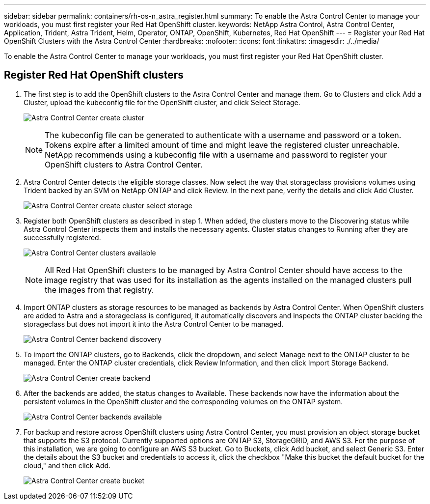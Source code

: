 ---
sidebar: sidebar
permalink: containers/rh-os-n_astra_register.html
summary: To enable the Astra Control Center to manage your workloads, you must first register your Red Hat OpenShift cluster.
keywords: NetApp Astra Control, Astra Control Center, Application, Trident, Astra Trident, Helm, Operator, ONTAP, OpenShift, Kubernetes, Red Hat OpenShift
---
= Register your Red Hat OpenShift Clusters with the Astra Control Center
:hardbreaks:
:nofooter:
:icons: font
:linkattrs:
:imagesdir: ./../media/

[.lead]
To enable the Astra Control Center to manage your workloads, you must first register your Red Hat OpenShift cluster.

== Register Red Hat OpenShift clusters

.	The first step is to add the OpenShift clusters to the Astra Control Center and manage them. Go to Clusters and click Add a Cluster, upload the kubeconfig file for the OpenShift cluster, and click Select Storage.
+
image:redhat_openshift_image91.jpg[Astra Control Center create cluster]
+
NOTE: The kubeconfig file can be generated to authenticate with a username and password or a token. Tokens expire after a limited amount of time and might leave the registered cluster unreachable. NetApp recommends using a kubeconfig file with a username and password to register your OpenShift clusters to Astra Control Center.

. Astra Control Center detects the eligible storage classes. Now select the way that storageclass provisions volumes using Trident backed by an SVM on NetApp ONTAP and click Review. In the next pane, verify the details and click Add Cluster.
+
image:redhat_openshift_image92.jpg[Astra Control Center create cluster select storage]

.	Register both OpenShift clusters as described in step 1. When added, the clusters move to the Discovering status while Astra Control Center inspects them and installs the necessary agents. Cluster status changes to Running after they are successfully registered.
+
image:redhat_openshift_image93.jpg[Astra Control Center clusters available]
+
NOTE: All Red Hat OpenShift clusters to be managed by Astra Control Center should have access to the image registry that was used for its installation as the agents installed on the managed clusters pull the images from that registry.

.	Import ONTAP clusters as storage resources to be managed as backends by Astra Control Center. When OpenShift clusters are added to Astra and a storageclass is configured, it automatically discovers and inspects the ONTAP cluster backing the storageclass but does not import it into the Astra Control Center to be managed.
+
image:redhat_openshift_image94.jpg[Astra Control Center backend discovery]

.	To import the ONTAP clusters, go to Backends, click the dropdown, and select Manage next to the ONTAP cluster to be managed. Enter the ONTAP cluster credentials, click Review Information, and then click Import Storage Backend.
+
image:redhat_openshift_image95.jpg[Astra Control Center create backend]

. After the backends are added, the status changes to Available. These backends now have the information about the persistent volumes in the OpenShift cluster and the corresponding volumes on the ONTAP system.
+
image:redhat_openshift_image96.jpg[Astra Control Center backends available]

.	For backup and restore across OpenShift clusters using Astra Control Center, you must provision an object storage bucket that supports the S3 protocol. Currently supported options are ONTAP S3, StorageGRID, and AWS S3. For the purpose of this installation, we are going to configure an AWS S3 bucket. Go to Buckets, click Add bucket, and select Generic S3. Enter the details about the S3 bucket and credentials to access it, click the checkbox "Make this bucket the default bucket for the cloud," and then click Add.
+
image:redhat_openshift_image97.jpg[Astra Control Center create bucket]
